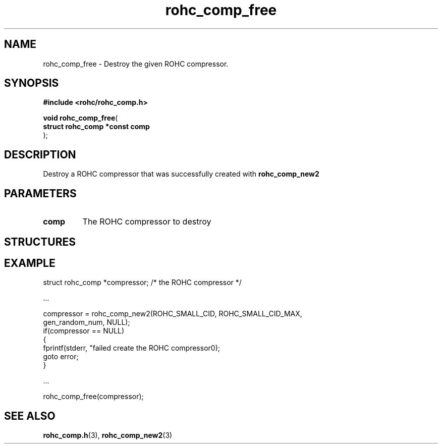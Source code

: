 .\" File automatically generated by doxy2man0.1
.\" Generation date: dim. sept. 7 2014
.TH rohc_comp_free 3 2014-09-07 "ROHC" "ROHC library Programmer's Manual"
.SH "NAME"
rohc_comp_free \- Destroy the given ROHC compressor.
.SH SYNOPSIS
.nf
.B #include <rohc/rohc_comp.h>
.sp
\fBvoid rohc_comp_free\fP(
    \fBstruct rohc_comp *const  comp\fP
);
.fi
.SH DESCRIPTION
.PP 
Destroy a ROHC compressor that was successfully created with \fBrohc_comp_new2\fP
.SH PARAMETERS
.TP
.B comp
The ROHC compressor to destroy
.SH STRUCTURES
.SH EXAMPLE
.nf
struct rohc_comp *compressor;           /* the ROHC compressor */

.cc :
...
:cc .

compressor = rohc_comp_new2(ROHC_SMALL_CID, ROHC_SMALL_CID_MAX,
                            gen_random_num, NULL);
if(compressor == NULL)
{
        fprintf(stderr, "failed create the ROHC compressor\n");
        goto error;
}

.cc :
...
:cc .

rohc_comp_free(compressor);



.fi
.SH SEE ALSO
.BR rohc_comp.h (3),
.BR rohc_comp_new2 (3)
